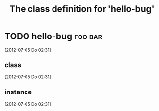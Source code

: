 #+Title: The class definition for 'hello-bug'

* TODO hello-bug                                                    :foo:bar:
  :PROPERTIES:
  :ID:       94126506-6400-41da-9ea4-746f2ec0cfd3
  :END:
  [2012-07-05 Do 02:31]
** class
   :PROPERTIES:
   :iorg-super: root
   :END:
   [2012-07-05 Do 02:31]
** instance
   :PROPERTIES:
   :html-edit: link
   :END:
   [2012-07-05 Do 02:31]

# function call:
# #+begin_src emacs-lisp
#   (iorg-logic-new-class
#    "bugpile"
#    "hello-bug"
#    'todo
#    '(:tags . ("foo""bar"))
#    '(:iorg-super-C . "root")
#    '(:html-edit . "link"))
# #+end_src
